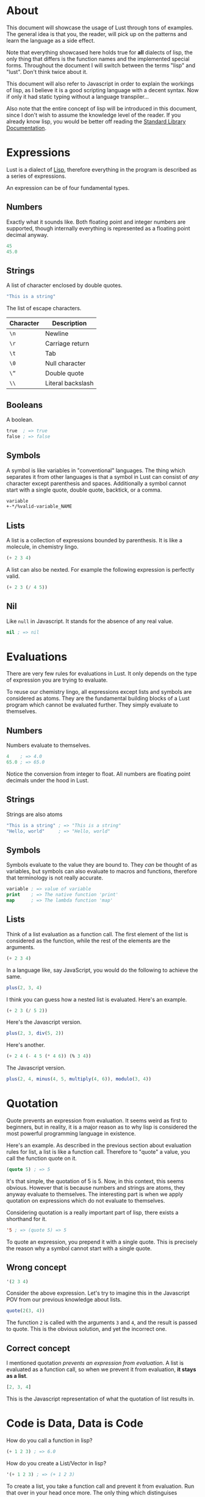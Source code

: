 * About
This document will showcase the usage of Lust through tons of
examples. The general idea is that you, the reader, will pick up on
the patterns and learn the language as a side effect.

Note that everything showcased here holds true for *all* dialects of
lisp, the only thing that differs is the function names and the
implemented special forms. Throughout the document I will switch
between the terms "lisp" and "lust". Don't think twice about it.

This document will also refer to Javascript in order to explain the
workings of lisp, as I believe it is a good scripting language with a
decent syntax. Now if only it had static typing without a language
transpiler...

Also note that the entire concept of lisp will be introduced in this
document, since I don't wish to assume the knowledge level of the
reader. If you already know lisp, you would be better off reading the
[[https://github.com/shoumodip/lust/blob/main/docs/stdlib.org][Standard Library Documentation]].

* Expressions
Lust is a dialect of [[https://en.wikipedia.org/wiki/Lisp_(programming_language)][Lisp]], therefore everything in the program is
described as a series of expressions.

An expression can be of four fundamental types.

** Numbers
Exactly what it sounds like. Both floating point and integer numbers
are supported, though internally everything is represented as a
floating point decimal anyway.

#+begin_src lisp
45
45.0
#+end_src

** Strings
A list of character enclosed by double quotes.

#+begin_src lisp
"This is a string"
#+end_src

The list of escape characters.

| Character | Description       |
|-----------+-------------------|
| ~\n~      | Newline           |
| ~\r~      | Carriage return   |
| ~\t~      | Tab               |
| ~\0~      | Null character    |
| ~\“~      | Double quote      |
| ~\\~      | Literal backslash |

** Booleans
A boolean.

#+begin_src lisp
true  ; => true
false ; => false
#+end_src

** Symbols
A symbol is like variables in "conventional" languages. The thing
which separates it from other languages is that a symbol in Lust can
consist of /any/ character except parenthesis and spaces. Additionally
a symbol cannot start with a single quote, double quote, backtick, or
a comma.

#+begin_src lisp
variable
+-*/%valid-variable_NAME
#+end_src

** Lists
A list is a collection of expressions bounded by parenthesis. It is
like a molecule, in chemistry lingo.

#+begin_src lisp
(+ 2 3 4)
#+end_src

A list can also be nexted. For example the following expression is
perfectly valid.

#+begin_src lisp
(+ 2 3 (/ 4 5))
#+end_src

** Nil
Like ~null~ in Javascript. It stands for the absence of any real value.

#+begin_src lisp
nil ; => nil
#+end_src

* Evaluations
There are very few rules for evaluations in Lust. It only depends on
the type of expression you are trying to evaluate.

To reuse our chemistry lingo, all expressions except lists and symbols
are considered as atoms. They are the fundamental building blocks of a
Lust program which cannot be evaluated further. They simply evaluate
to themselves.

** Numbers
Numbers evaluate to themselves.

#+begin_src lisp
4    ; => 4.0
65.0 ; => 65.0
#+end_src

Notice the conversion from integer to float. All numbers are floating
point decimals under the hood in Lust.

** Strings
Strings are also atoms

#+begin_src lisp
"This is a string" ; => "This is a string"
"Hello, world"     ; => "Hello, world"
#+end_src

** Symbols
Symbols evaluate to the value they are bound to. They /can/ be thought
of as variables, but symbols can also evaluate to macros and
functions, therefore that terminology is not really accurate.

#+begin_src lisp
variable ; => value of variable
print    ; => The native function 'print'
map      ; => The lambda function 'map'
#+end_src

** Lists
Think of a list evaluation as a function call. The first element of
the list is considered as the function, while the rest of the elements
are the arguments.

#+begin_src lisp
(+ 2 3 4)
#+end_src

In a language like, say JavaScript, you would do the following to
achieve the same.

#+begin_src javascript
plus(2, 3, 4)
#+end_src

I think you can guess how a nested list is evaluated. Here's an
example.

#+begin_src lisp
(+ 2 3 (/ 5 2))
#+end_src

Here's the Javascript version.

#+begin_src javascript
plus(2, 3, div(5, 2))
#+end_src

Here's another.

#+begin_src lisp
(+ 2 4 (- 4 5 (* 4 6)) (% 3 4))
#+end_src

The Javascript version.

#+begin_src javascript
plus(2, 4, minus(4, 5, multiply(4, 6)), modulo(3, 4))
#+end_src

* Quotation
Quote prevents an expression from evaluation. It seems weird as first
to beginners, but in reality, it is a major reason as to why lisp is
considered the most powerful programming language in existence.

Here's an example. As described in the previous section about
evaluation rules for list, a list is like a function call. Therefore
to "quote" a value, you call the function quote on it.

#+begin_src lisp
(quote 5) ; => 5
#+end_src

It's that simple, the quotation of 5 is 5. Now, in this context, this
seems obvious. However that is because numbers and strings are atoms,
they anyway evaluate to themselves. The interesting part is when we
apply quotation on expressions which do not evaluate to themselves.

Considering quotation is a really important part of lisp, there exists
a shorthand for it.

#+begin_src lisp
'5 ; => (quote 5) => 5
#+end_src

To quote an expression, you prepend it with a single quote. This is
precisely the reason why a symbol cannot start with a single quote.

** Wrong concept
#+begin_src lisp
'(2 3 4)
#+end_src

Consider the above expression. Let's try to imagine this in the
Javascript POV from our previous knowledge about lists.

#+begin_src javascript
quote(2(3, 4))
#+end_src

The function ~2~ is called with the arguments ~3~ and ~4~, and the
result is passed to quote. This is the obvious solution, and yet the
incorrect one.

** Correct concept
I mentioned quotation /prevents an expression from evaluation/. A list
is evaluated as a function call, so when we prevent it from
evaluation, *it stays as a list*.

#+begin_src javascript
[2, 3, 4]
#+end_src

This is the Javascript representation of what the quotation of list
results in.

* Code is Data, Data is Code
How do you call a function in lisp?

#+begin_src lisp
(+ 1 2 3) ; => 6.0
#+end_src

How do you create a List/Vector in lisp?

#+begin_src lisp
'(+ 1 2 3) ; => (+ 1 2 3)
#+end_src

To create a list, you take a function call and prevent it from
evaluation. Run that over in your head once more. The only thing which
distinguises between Data (a List) and Code (a function call), is
*whether it is evaluated or not*. Unevaluated code is data, and
evaluated data is code.

Code is Data, Data is Code.

* Quotations of symbols
Say there is a symbol defined in the global scope. We won't go into
details till later, just think of it like this for now.

#+begin_src javascript
var meaning_of_life = 42
#+end_src

This is how it is evaluated as Code.

#+begin_src lisp
meaning_of_life ; => 42.0
#+end_src

And this is how it is evaluated as Data.

#+begin_src lisp
'meaning_of_life ; => meaning_of_life
#+end_src

* Quasi quotation
This is data, not code.

#+begin_src lisp
'(1 2 3 (* 2 2)) ; => (1 2 (+ 1 2))
#+end_src

But what if we want it to behave partially as data and partially as
code. Specifically, I want the ~(+ 1 2)~ part to be evaluated as code,
and the rest to remain as data.

#+begin_src javascript
[1, 2, 3, multiply(2, 2)] // This is what I want
#+end_src

Here's when quasi-quotation comes into play.

#+begin_src lisp
(quasi-quote
 (1 2 3
    (unquote (* 2 2))))
#+end_src

The concept is simple. Everything inside ~unquote~ is *evaluated* and
treated as code, while everything not inside ~unquote~ is prevented from
evaluation and is treated as data.

So here, the ~(* 2 2)~ is evaluated, while the rest is not. Basically
it yields the result we want.

#+begin_src lisp
(quasi-quote (1 2 3 (unquote (* 2 2))))

(quasi-quote (1 2 3 4)) ; => (* 2 2) => 4
(1 2 3 4)               ; => (quote (1 2 3 4)) => (1 2 3 4)
#+end_src

Of course, there exists shorthands for this extremely common
operation. The above example for example could be written as follows.

#+begin_src lisp
`(1 2 3 ,(* 2 2))
#+end_src

The backtick (~`~) starts quasi-quotation, while the comma
performs unquotation.

#+begin_quote
Can (unquote) work inside the single-quote quotation?
#+end_quote

Let's find out, shall we?

#+begin_src lisp
'(1 2 3 ,(* 2 2)) ; => (1 2 3 (unquote (* 2 2)))
#+end_src

Quotation using the single quote is ultimate quotation, everything
inside the expression is treated as data, no exceptions.

* Branching
If statements.

#+begin_src lisp
(if CONDITION
    CONSEQUENCE
  ANTECEDENCE)
#+end_src

An example here. Let's say the function ~print~ prints its arguments
to standard output, while the function ~even?~ checks if something is
even or odd.

#+begin_src lisp
(if (even? 4)
    (print "even")
  (print "odd"))
#+end_src

What's this? Isn't this the syntax used for function calling? Does
that mean, if-else is a function?

Let's try to guess how evaluation works here. In a function call, the
arguments are evaluated in order, and the results of the all the
evalutions are used to call the function. So that means, the arguments
~(even? 4)~, ~(print "even")~ and ~(print "odd")~ are evaluated first,
then they are passed on to the function ~if~.

So this expression should print ~even~ and ~odd~ both, thereby making
the condition useless in the first place.

#+begin_src console
$ lust branch.lisp
even
#+end_src

Hmmm, it didn't print ~odd~. How strange.

The ~if~ statement displayed here is a primer of what is termed
"special forms" in lisp. They look like functions and for most of the
part behave like functions. It's just there is that small factor which
sets it apart. In case of ~if~, the arguments are conditionally
evaluated.

This leads to an interesting question. If branching behaves
differently than function calling, why does the syntax ressemble that
of one? Isn't it better to do something along the lines of ~if () {}
else {}~ or something? That way we have less confusion!

#+begin_src console
$ touch expression.lisp
#+end_src

#+begin_src lisp
;; FILE: expression.lisp
(print 
 (if (even? 4)
     (+ 2 3)
   2))
#+end_src

#+begin_src console
$ lust expression.lisp
5
#+end_src

That's right. The ~if~ form returns the evaluation of the expression
depending on the condition. Here the expression which is evaluated is
~(+ 2 3)~. Therefore it is written in the same syntax as a function
call. It's not just a linguistic advantage, it's also a linguistic
advantage.

* Blocks
#+begin_src lisp
(do
 EXPRESSION-1
 EXPRESSION-2
 ...)
#+end_src

Can your "code and data is same" lisp do this?

#+begin_src javascript
if user.madeFunOfLisp() {
    console.log("Congratulations!")
    console.log("You did the right thing!")
    console.log("Use JS! Everything else sucks!")
} else {
    console.log("LISP: Lots of Irritating Superfluous Parenthesis")
}
#+end_src

Response of the Lisp chad.

#+begin_src lisp
(if code::failed_in_production
    (do
     (print "It's javascript! What did you expect?")
     (print "That's the price you way for a dynamically typed JIT language"))
  (print "Rust would like to: know your location"))
#+end_src

The ~do~ returns the value of the last expression evaluated within it.

* More special forms
- While loops
#+begin_src lisp
(while true
  (print "yOu ArE hAcKeD!")
  (print "This is infinite!"))
#+end_src

- Only the consequence in an if-expression
#+begin_src lisp
(when true
  (print "It is true")
  (print "It is true")
  (print "It is true"))
#+end_src

- The reverse of ~when~
#+begin_src lisp
(unless false
  (print "It is true")
  (print "It is true")
  (print "It is true"))
#+end_src

- Foreach
#+begin_src lisp
(dolist (i '(1 2 3 4))
  (print "The value of i:")
  (print i))
#+end_src

* Lambdas
A lambda is a special form in lisp which evaluates to what we know of
as functions in "conventional languages".

#+begin_src javascript
function (a, b) {
    console.log("Adding two numbers!")
    return a + b
}
#+end_src

In lisp we would write it as follows.

#+begin_src lisp
(lambda (a b)
  (print "Adding two numbers!")
  (+ a b))
#+end_src

The last expression is returned implicitly, like in Ruby. The lambda
form consist of a list of parameters and the body of the lambda.

Here's a fun one for ya.

#+begin_src  lisp
(lambda (a b)
  (print "Adding two numbers!")
  (+ a b))

'(lambda (a b)
   (print "Adding two numbers!")
   (+ a b))
#+end_src

What's the difference between these two?

* Symbols
** Definitions
#+begin_src javascript
var variable1 = 69, variable2 = 420
#+end_src

This is how you do it.
#+begin_src lisp
(let variable1 69)
(let variable2 420)
#+end_src

This works too.
#+begin_src lisp
(let variable1 69
     variable2 420)
#+end_src

** Undefined
#+begin_src javascript
var thisVarIsNotDefined = null
#+end_src

This is how you do it.
#+begin_src lisp
(let this/var-is-not-defined) ; Flex on JS users who can't use special characters in variable names
#+end_src

This works too.
#+begin_src lisp
(let this/var-is-not-defined nil)
#+end_src

** Assignment
#+begin_src javascript
var message
message = "Hello, world"
#+end_src

Lust can do it.
#+begin_src lisp
(let message)
(set message "Hello, world")
#+end_src

Why you would write code like this is a question best left alone...

** Local variables
I don't know about Javascript that much, but I do know rust has this
feature. So let's see a rust example this time.

#+begin_src rust
let variable = 69;
println!("global: {}", variable); // global: 69

{
    let variable = true;
    println!("local: {}", variable); // local: true
}

println!("global: {}", variable); // global: 69
#+end_src

In lust, this is how you do this.

#+begin_src lisp
(let variable 69)
(print (concat "global: " variable))    ; global: 69

(let ((variable true))
  (print (concat "local: " variable)))  ; local: true

(print (concat "global: " variable))    ; global: 69
#+end_src

The abstract representation of the special form is as follows.

#+begin_src lisp
(let ((VARIABLE [VALUE])
      (VARIABLE [VALUE])
      ...)
  BODY)
#+end_src

The existence of all local variables cease to exist outside of the
~let~ expression.

BTW, take a look at this.

#+begin_src lisp
;; No existence of any symbol named 'global' here.
;; The expression (print global) would throw an error

(let ((local 69))
  (print (concat "local: " local))           ; => local: 69
  (let global 420)                           ; Defines a global variable, not a local one
  (print (concat "global in let: " global))) ; => global in let: 420

(print global) ; => 420
#+end_src

Can your javascript do that?

** Functions
Define a function which doubles a number.

#+begin_src lisp
(let double
  (lambda (n)
    (* n 2)))

(print (double 45)) ; => 90
#+end_src

* Macro theory
Most probably this is what comes to your mind when I speak of macros.

#+begin_src c
#define N 30
#define LENGTH(array) (sizeof(array) / sizeof(array[0]))
#+end_src

While you are not really wrong in your assumption, it's horribly
understating the powers of macros in lisp. It's synonymous to using
the phrase "slightly more intelligent" to describe Einstein. While not
wrong, it is not correct either.

Macros in lisp are basically code transformers. You pass some code to
a macro, and it will transform it for you. It looks and behaves like
normal functions, and for the most part, it /is/ a normal
function. The only distinguishing feature of a macro is that *the
arguments are not evaluated before calling the macro*.

Remember the ~if~ expression, where it was revealed that not every
function needs to have its arguments evaluated for it to act as one.
A macro is like that. What this means, it lets you define custom
special forms.

#+begin_src lisp
(macro
 (PARAMETERS)
 BODY)
#+end_src

This is how you define a macro.

* Macro example
In case you don't remember from earlier, here is an example of the
~dolist~ special form.

#+begin_src lisp
(dolist (i '(1 2 3 4 5))
  (print "This is the value of i:")
  (print i))
#+end_src

Some languages have this feature, some don't. In the languages which
don't, you are stuck with doing something like this.

#+begin_src javascript
forEach(array, function (i) {
    console.log("This is the value of i:")
    console.log(i)
})
#+end_src

It's ugly and permanent. There's *literally* no way you can create a
better syntax for it.

We, however, are epic lisp developers. We don't adapt to the language,
the language adapts to us, am I right? Let's implement foreach.

#+begin_src lisp
(let foreach
  (macro
   (var list expr)
   `(let ((,var nil)
          (list ,list))
      (set ,var (car list)
           list (cdr list))
      ,expr)))
#+end_src

This makes use of some functions we don't know yet.

| Name | Description                             |
|------+-----------------------------------------|
| eval | Opposite of quote, turns data into code |
| car  | Return the head of a list               |
| cdr  | Return the tail of a list               |

This makes use of previous concepts we looked at like the evaluation
rules and quasi-quotation. Don't just copy-paste this code, read it
and try to make sense of it.

Let's see our custom syntax in action.

#+begin_src lisp
(foreach
 i '(1 2 3 4)
 (print i))
#+end_src

#+begin_src console
$ lust foreach.lisp
1
2
3
4
#+end_src

Dab.

* Variadics
To introduce variadics, you prepend the last parameter of a lambda
with the ~:rest~ keyword.

#+begin_src lisp
(let sum
  (lambda (first :rest numbers)
    (let ((result first))
      (while (not (nil? numbers))
        (set result (+ result (car numbers)))
        (set numbers (cdr numbers))))))

(print (sum 1 2 3 4)) ; => 10
#+end_src

Here the number ~1~ is assigned to the symbol ~first~, while the list
~(2 3 4)~ is assigned to the variadic parameter ~numbers~.

* Variadic macros
Let's improve our foreach macro from earlier. While an impressive
piece of code on its own, it is incapable of handling blocks of code
as smoothly as the special form dolist can.

#+begin_src lisp
(foreach
 i '(1 2 3 4)
 (print "This is the value of i:")
 (print i))
#+end_src

This is currently not possible. Now that we know about variadics,
let's fix that.

#+begin_src lisp
(let foreach
  (macro
   (var list :rest body)     ; Make the body variadic
   `(let ((,var nil)
          (list ,list))
      (set ,var (car list)
           list (cdr list))
      ,body)))
#+end_src

Before explanations, let's run it.

#+begin_src console
$ lust foreach.lisp
error: invalid function 'nil'
In foreach()
#+end_src

Debug time!

The ~:rest~ keyword made the ~body~ parameter variadic. However that
also introduced a problem. Remember how I mentioned that the variadic
parameter is assigned to a list of all the variadic arguments?
Basically the parameter ~body~ in this macro gets assigned to this.

#+begin_src lisp
((print "This is the value of i:")
 (print i))
#+end_src

Believe it or not, this is different from what we want, because due to
the evaluation rules, it will evaluate ~(print "This is the value of
i:")~ which returns ~nil~. Then it will evaluate ~(print i)~ which
also returns ~nil~. The final function call will be ~(nil nil)~, which
is an error. You cannot invoke ~nil~ as a function.

#+begin_src lisp
> `(1 2 3 ,((+ 2 3 4) (+ 2 3 4)))
> `(1 2 3 (9 9))                   ; Evaluates the list
error: invalid function '9'
#+end_src

In Javascript lingo, "undefined is not a function".

This is where =unquote-splice= comes into play. Instead of the
standard ~unquote~ behaviour, it unquotes expressions and splices in
the values.

#+begin_src lisp
> `(1 2 3 ,@((+ 2 3 4) (+ 2 3 4))) ; ,@ is shorthand for `unquote-splice'
> `(1 2 3 (+ 2 3 4) (+ 2 3 4))     ; Unwraps the list
#+end_src

Now the parameter ~body~ in this macro gets assigned to this.

#+begin_src lisp
(print "This is the value of i:")
(print i)
#+end_src

Which is exactly what we want.

So the *final* definition of the foreach macro:

#+begin_src lisp
(let foreach
  (macro
   (var list :rest body)
   `(let ((,var nil)
          (list ,list))
      (set ,var (car list)
           list (cdr list))
      ,@body)))             ; ,body -> ,@body
#+end_src

Let's run it.

#+begin_src console
$ lust foreach.lisp
This is the value of i:
1
This is the value of i:
2
This is the value of i:
3
This is the value of i:
4
#+end_src

You. Are. Ready.
